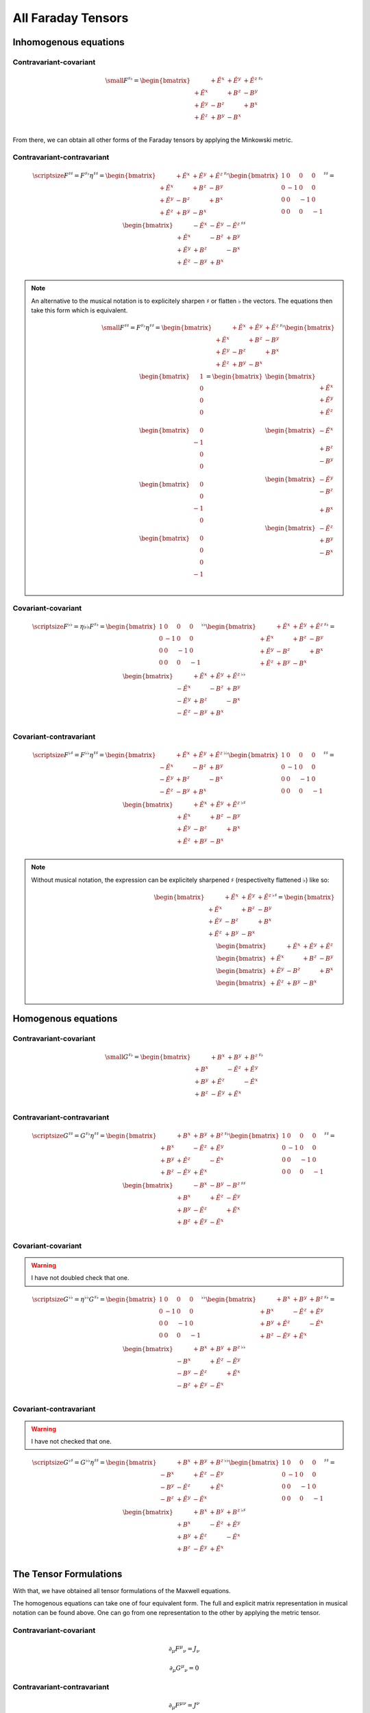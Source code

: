 All Faraday Tensors
===================

Inhomogenous equations
----------------------

Contravariant-covariant
'''''''''''''''''''''''

.. {{{

.. math::

   {\small
   F^{\sharp\flat}
   =
   \begin{bmatrix}
                 & +\tilde{E^x} & +\tilde{E^y} & + \tilde{E^z} \\
    +\tilde{E^x} &              & +       B^z  & -        B^y  \\
    +\tilde{E^y} & -       B^z  &              & +        B^x  \\
    +\tilde{E^z} & +       B^y  & -       B^x  &               \\
   \end{bmatrix}^{\sharp\flat}
   }

From there, we can obtain all other forms of the Faraday tensors by applying
the Minkowski metric.

.. }}}

Contravariant-contravariant
'''''''''''''''''''''''''''

.. {{{

.. math::

   {\scriptsize
   F^{\sharp\sharp}
   =
   F^{\sharp\flat} \eta^{\sharp\sharp}
   =
   \begin{bmatrix}
                 & +\tilde{E^x} & +\tilde{E^y} & + \tilde{E^z} \\
    +\tilde{E^x} &              & +       B^z  & -        B^y  \\
    +\tilde{E^y} & -       B^z  &              & +        B^x  \\
    +\tilde{E^z} & +       B^y  & -       B^x  &               \\
   \end{bmatrix}^{\sharp\flat}
   \begin{bmatrix}
    1 &  0 &  0 &  0 \\
    0 & -1 &  0 &  0 \\
    0 &  0 & -1 &  0 \\
    0 &  0 &  0 & -1
   \end{bmatrix}^{\sharp\sharp}
   =
   \begin{bmatrix}
                 & -\tilde{E^x} & -\tilde{E^y} & - \tilde{E^z} \\
    +\tilde{E^x} &              & -       B^z  & +        B^y  \\
    +\tilde{E^y} & +       B^z  &              & -        B^x  \\
    +\tilde{E^z} & -       B^y  & +       B^x  &               \\
   \end{bmatrix}^{\sharp\sharp}
   }

.. note::

   An alternative to the musical notation is to explicitely sharpen
   :math:`\sharp` or flatten :math:`\flat` the vectors. The equations then take
   this form which is equivalent.

   .. math::

      {\small
      F^{\sharp\sharp}
      =
      F^{\sharp\flat} \eta^{\sharp\sharp}
      =
      \begin{bmatrix}
                    & +\tilde{E^x} & +\tilde{E^y} & + \tilde{E^z} \\
       +\tilde{E^x} &              & +       B^z  & -        B^y  \\
       +\tilde{E^y} & -       B^z  &              & +        B^x  \\
       +\tilde{E^z} & +       B^y  & -       B^x  &               \\
      \end{bmatrix}^{\sharp\flat}
      \begin{bmatrix}
          \begin{bmatrix}
          \phantom{+} 1 \\
          \phantom{+} 0 \\
          \phantom{+} 0 \\
          \phantom{+} 0 \\
          \end{bmatrix} \\
          \begin{bmatrix}
          \phantom{+} 0 \\
          -1 \\
          \phantom{+} 0 \\
          \phantom{+} 0 \\
          \end{bmatrix} \\
          \begin{bmatrix}
          \phantom{+} 0 \\
          \phantom{+} 0 \\
          -1 \\
          \phantom{+} 0 \\
          \end{bmatrix} \\
          \begin{bmatrix}
          \phantom{+} 0 \\
          \phantom{+} 0 \\
          \phantom{+} 0 \\
          -1 \\
          \end{bmatrix}
      \end{bmatrix}
      =
      \begin{bmatrix}
          \begin{bmatrix}
                       \\
          +\tilde{E^x} \\
          +\tilde{E^y} \\
          +\tilde{E^z} \\
          \end{bmatrix} \\
          \begin{bmatrix}
          -\tilde{E^x} \\
                       \\
          +       B^z  \\
          -       B^y  \\
          \end{bmatrix} \\
          \begin{bmatrix}
          -\tilde{E^y} \\
          -       B^z  \\
                       \\
          +       B^x  \\
          \end{bmatrix} \\
          \begin{bmatrix}
          -\tilde{E^z} \\
          +       B^y  \\
          -       B^x  \\
                       \\
          \end{bmatrix}
      \end{bmatrix}
      }

.. }}}

Covariant-covariant
'''''''''''''''''''

.. {{{

.. math::
 
   {\scriptsize
   F^{\flat\flat}
   =
   \eta{\flat\flat} F^{\sharp\flat}
   =
   \begin{bmatrix}
    1 &  0 &  0 &  0 \\
    0 & -1 &  0 &  0 \\
    0 &  0 & -1 &  0 \\
    0 &  0 &  0 & -1
   \end{bmatrix}^{\flat\flat}
   \begin{bmatrix}
                 & +\tilde{E^x} & +\tilde{E^y} & + \tilde{E^z} \\
    +\tilde{E^x} &              & +       B^z  & -        B^y  \\
    +\tilde{E^y} & -       B^z  &              & +        B^x  \\
    +\tilde{E^z} & +       B^y  & -       B^x  &               \\
   \end{bmatrix}^{\sharp\flat}
   =
   \begin{bmatrix}
                 & +\tilde{E^x} & +\tilde{E^y} & + \tilde{E^z} \\
    -\tilde{E^x} &              & -       B^z  & +        B^y  \\
    -\tilde{E^y} & +       B^z  &              & -        B^x  \\
    -\tilde{E^z} & -       B^y  & +       B^x  &               \\
   \end{bmatrix}^{\flat\flat}
   }

.. }}}

Covariant-contravariant
'''''''''''''''''''''''

.. {{{

.. math::
 
   {\scriptsize
   F^{\flat\sharp}
   =
   F^{\flat\flat} \eta^{\sharp\sharp}
   =
   \begin{bmatrix}
                 & +\tilde{E^x} & +\tilde{E^y} & + \tilde{E^z} \\
    -\tilde{E^x} &              & -       B^z  & +        B^y  \\
    -\tilde{E^y} & +       B^z  &              & -        B^x  \\
    -\tilde{E^z} & -       B^y  & +       B^x  &               \\
   \end{bmatrix}^{\flat\flat}
   \begin{bmatrix}
    1 &  0 &  0 &  0 \\
    0 & -1 &  0 &  0 \\
    0 &  0 & -1 &  0 \\
    0 &  0 &  0 & -1
   \end{bmatrix}^{\sharp\sharp}
   =
   \begin{bmatrix}
                 & +\tilde{E^x} & +\tilde{E^y} & +\tilde{E^z} \\
    +\tilde{E^x} &              & +       B^z  & -       B^y  \\
    +\tilde{E^y} & -       B^z  &              & +       B^x  \\
    +\tilde{E^z} & +       B^y  & -       B^x  &              \\
   \end{bmatrix}^{\flat\sharp}
   }

.. note::

   Without musical notation, the expression can be explicitely sharpened
   :math:`\sharp` (respectivelty flattened :math:`\flat`) like so:

   .. math::

      \begin{bmatrix}
                    & +\tilde{E^x} & +\tilde{E^y} & +\tilde{E^z} \\
       +\tilde{E^x} &              & +       B^z  & -       B^y  \\
       +\tilde{E^y} & -       B^z  &              & +       B^x  \\
       +\tilde{E^z} & +       B^y  & -       B^x  &               \\
      \end{bmatrix}^{\flat\sharp}
      =
      \begin{bmatrix}
        \begin{bmatrix} \phantom{+X^x} & +\tilde{E^x}   & +\tilde{E^y}   & +\tilde{E^z}   \end{bmatrix} \\
        \begin{bmatrix} +\tilde{E^x}   & \phantom{+X^x} & +       B^z    & -       B^y    \end{bmatrix} \\
        \begin{bmatrix} +\tilde{E^y}   & -       B^z    & \phantom{+X^x} & +       B^x    \end{bmatrix} \\
        \begin{bmatrix} +\tilde{E^z}   & +       B^y    & -       B^x    & \phantom{+X^x} \end{bmatrix} \\
      \end{bmatrix}

.. }}}

Homogenous equations
--------------------

Contravariant-covariant
'''''''''''''''''''''''

.. {{{

.. math::

   {\small
   G^{\sharp\flat}
   =
   \begin{bmatrix}
                 & +       B^x  & +       B^y  & +       B^z  \\
    +       B^x  &              & -\tilde{E^z} & +\tilde{E^y} \\
    +       B^y  & +\tilde{E^z} &              & -\tilde{E^x} \\
    +       B^z  & -\tilde{E^y} & +\tilde{E^x} &              \\
   \end{bmatrix}^{\sharp\flat}
   }

.. }}}

Contravariant-contravariant
'''''''''''''''''''''''''''

.. {{{

.. math::

   {\scriptsize
   G^{\sharp\sharp}
   =
   G^{\sharp\flat} \eta^{\sharp\sharp}
   =
   \begin{bmatrix}
                 & +       B^x  & +       B^y  & +       B^z  \\
    +       B^x  &              & -\tilde{E^z} & +\tilde{E^y} \\
    +       B^y  & +\tilde{E^z} &              & -\tilde{E^x} \\
    +       B^z  & -\tilde{E^y} & +\tilde{E^x} &              \\
   \end{bmatrix}^{\sharp\flat}
   \begin{bmatrix}
    1 &  0 &  0 &  0 \\
    0 & -1 &  0 &  0 \\
    0 &  0 & -1 &  0 \\
    0 &  0 &  0 & -1
   \end{bmatrix}^{\sharp\sharp}
   =
   \begin{bmatrix}
                 & -       B^x  & -       B^y  & -       B^z  \\
    +       B^x  &              & +\tilde{E^z} & -\tilde{E^y} \\
    +       B^y  & -\tilde{E^z} &              & +\tilde{E^x} \\
    +       B^z  & +\tilde{E^y} & -\tilde{E^x} &              \\
   \end{bmatrix}^{\sharp\sharp}
   }

.. }}}

Covariant-covariant
'''''''''''''''''''

.. {{{

.. warning::

   I have not doubled check that one.

.. math::

   {\scriptsize
   G^{\flat\flat}
   =
   \eta^{\flat\flat} G^{\sharp\flat}
   =
   \begin{bmatrix}
    1 &  0 &  0 &  0 \\
    0 & -1 &  0 &  0 \\
    0 &  0 & -1 &  0 \\
    0 &  0 &  0 & -1
   \end{bmatrix}^{\flat\flat}
   \begin{bmatrix}
                 & +       B^x  & +       B^y  & +       B^z  \\
    +       B^x  &              & -\tilde{E^z} & +\tilde{E^y} \\
    +       B^y  & +\tilde{E^z} &              & -\tilde{E^x} \\
    +       B^z  & -\tilde{E^y} & +\tilde{E^x} &              \\
   \end{bmatrix}^{\sharp\flat}
   =
   \begin{bmatrix}
                 & +       B^x  & +       B^y  & +       B^z  \\
    -       B^x  &              & +\tilde{E^z} & -\tilde{E^y} \\
    -       B^y  & -\tilde{E^z} &              & +\tilde{E^x} \\
    -       B^z  & +\tilde{E^y} & -\tilde{E^x} &              \\
   \end{bmatrix}^{\flat\flat}
   }

.. }}}

Covariant-contravariant
'''''''''''''''''''''''

.. {{{

.. warning::

   I have not checked that one.

.. math::

   {\scriptsize
   G^{\flat\sharp}
   =
   G^{\flat\flat} \eta^{\sharp\sharp}
   =
   \begin{bmatrix}
                 & +       B^x  & +       B^y  & +       B^z  \\
    -       B^x  &              & +\tilde{E^z} & -\tilde{E^y} \\
    -       B^y  & -\tilde{E^z} &              & +\tilde{E^x} \\
    -       B^z  & +\tilde{E^y} & -\tilde{E^x} &              \\
   \end{bmatrix}^{\flat\flat}
   \begin{bmatrix}
    1 &  0 &  0 &  0 \\
    0 & -1 &  0 &  0 \\
    0 &  0 & -1 &  0 \\
    0 &  0 &  0 & -1
   \end{bmatrix}^{\sharp\sharp}
   =
   \begin{bmatrix}
                 & +       B^x  & +       B^y  & +       B^z  \\
    +       B^x  &              & -\tilde{E^z} & +\tilde{E^y} \\
    +       B^y  & +\tilde{E^z} &              & -\tilde{E^x} \\
    +       B^z  & -\tilde{E^y} & +\tilde{E^x} &              \\
   \end{bmatrix}^{\flat\sharp}
   }

.. }}}

The Tensor Formulations
-----------------------

.. {{{

With that, we have obtained all tensor formulations of the Maxwell equations.

The homogenous equations can take one of four equivalent form. The full and
explicit matrix representation in musical notation can be found above. One can
go from one representation to the other by applying the metric tensor.

Contravariant-covariant
'''''''''''''''''''''''

.. math::

   \partial_{\mu} F^\mu{}_\nu = J_{\nu}

.. math::

   \partial_{\mu} G^\mu{}_\nu = 0

Contravariant-contravariant
'''''''''''''''''''''''''''

.. math::

   \partial_{\mu} F^{\mu\nu} = J^{\nu}

.. math::

   \partial_{\mu} G^{\mu\nu} = 0

Covariant-covariant
'''''''''''''''''''

.. math::

   \partial^{\mu} F_{\mu\nu} = J_{\nu}

.. math::

   \partial^{\mu} G_{\mu\nu} = 0

Covariant-contravariant
'''''''''''''''''''''''

.. math::

   \partial^{\mu} F_\mu{}^\nu = J^{\nu}

.. math::

   \partial^{\mu} G_\mu{}^\nu = 0

.. }}}

Explicit formulation of Maxwell equations
-----------------------------------------

.. {{{

Contravariant-covariant
'''''''''''''''''''''''

.. math::

   \begin{bmatrix}
   \partial_t \\
   \partial_x \\
   \partial_y \\
   \partial_z \\
   \end{bmatrix}^{\flat} &
   \begin{bmatrix}
                  & +\tilde{E^x} & +\tilde{E^y} & + \tilde{E^z} \\
    +\tilde{E^x}  &              & +       B^z  & -        B^y  \\
    +\tilde{E^y}  & -       B^z  &              & +        B^x  \\
    +\tilde{E^z}  & +       B^y  & -       B^x  &               \\
   \end{bmatrix}^{\sharp\flat}
   =
   \begin{bmatrix}
   + \mu_0 c \rho \\
   - \mu_0 J^x    \\
   - \mu_0 J^y    \\
   - \mu_0 J^z    \\
   \end{bmatrix}^{\flat}

.. math::

   \begin{bmatrix}
   \partial_t \\
   \partial_x \\
   \partial_y \\
   \partial_z
   \end{bmatrix}^{\flat}
   \begin{bmatrix}
                 & +       B^x  & +       B^y  & +       B^z  \\
    +       B^x  &              & -\tilde{E^z} & +\tilde{E^y} \\
    +       B^y  & +\tilde{E^z} &              & -\tilde{E^x} \\
    +       B^z  & -\tilde{E^y} & +\tilde{E^x} &              \\
   \end{bmatrix}^{\sharp \flat}
   =
   \begin{bmatrix}
   0 \\
   0 \\
   0 \\
   0 \\
   \end{bmatrix}^{\flat}

Contravariant-contravariant
'''''''''''''''''''''''''''

.. math::

   \begin{bmatrix}
   \partial_t \\
   \partial_x \\
   \partial_y \\
   \partial_z \\
   \end{bmatrix}^{\flat} &
   \begin{bmatrix}
                 & -\tilde{E^x} & -\tilde{E^y} & - \tilde{E^z} \\
    +\tilde{E^x} &              & -       B^z  & +        B^y  \\
    +\tilde{E^y} & +       B^z  &              & -        B^x  \\
    +\tilde{E^z} & -       B^y  & +       B^x  &               \\
   \end{bmatrix}^{\sharp\sharp}
   =
   \begin{bmatrix}
   \mu_0 c \rho \\
   \mu_0 J^x    \\
   \mu_0 J^y    \\
   \mu_0 J^z    \\
   \end{bmatrix}^{\sharp}

.. math::

   \begin{bmatrix}
   \partial_t \\
   \partial_x \\
   \partial_y \\
   \partial_z \\
   \end{bmatrix}^{\flat}
   \begin{bmatrix}
                 & -       B^x  & -       B^y  & -       B^z  \\
    +       B^x  &              & +\tilde{E^z} & -\tilde{E^y} \\
    +       B^y  & -\tilde{E^z} &              & +\tilde{E^x} \\
    +       B^z  & +\tilde{E^y} & -\tilde{E^x} &              \\
   \end{bmatrix}^{\sharp\sharp}
   =
   \begin{bmatrix}
   0 \\
   0 \\
   0 \\
   0 \\
   \end{bmatrix}^{\sharp}

Covariant-covariant
'''''''''''''''''''

Covariant-contravariant
'''''''''''''''''''''''

.. }}}

Summary
-------

.. {{{

The derivatives are flat and therefore represent a covector with lower indices
in tensor notation :math:`\partial_\mu` While the left-hand side is sharp and
therefore represent a vector with high indices :math:`J^\nu`. The tensors in
the expressions above are necessarily one time contravariant and one time
covariant :math:`F^{\mu\nu}`.

.. math::

   F^{\sharp\flat}
   =
   \begin{bmatrix}
   F^\mu{}_\nu
   \end{bmatrix}
   =
   \begin{bmatrix}
                 & +\tilde{E^x} & +\tilde{E^y} & + \tilde{E^z} \\
    +\tilde{E^x} &              & -       B^z  & +        B^y  \\
    +\tilde{E^y} & +       B^z  &              & -        B^x  \\
    +\tilde{E^z} & -       B^y  & +       B^x  &               \\
   \end{bmatrix}

.. math::

   G^{\sharp\flat}
   =
   \begin{bmatrix}
   G^\mu{}_\nu
   \end{bmatrix}
   =
   \begin{bmatrix}
                 & +       B^x  & +       B^y  & +       B^z  \\
    +       B^x  &              & -\tilde{E^z} & +\tilde{E^y} \\
    +       B^y  & +\tilde{E^z} &              & -\tilde{E^x} \\
    +       B^z  & -\tilde{E^y} & +\tilde{E^x} &              \\
   \end{bmatrix}

.. math::

   \begin{matrix}
   \partial_{\mu} F^\mu{}_\nu & = & J_{\nu} \\
   \partial_{\mu} G^\mu{}_\nu & = & 0       \\
   \end{matrix}

.. math::

   \begin{matrix}
   \partial^{\flat} F^{\sharp\flat} & = & J^{\flat} \\
   \partial^{\flat} G^{\sharp\flat} & = & 0^{\flat} \\
   \end{matrix}

.. note::

   Recall that :math:`\partial_{\mu} \eta^{\mu \nu}=\partial^{\nu}`. In matrix
   form, this is:

   .. math::

      \begin{bmatrix}
      \partial_t & \partial_x & \partial_y & \partial_z
      \end{bmatrix}
      \begin{bmatrix}
       1 &  0 &  0 &  0 \\
       0 & -1 &  0 &  0 \\
       0 &  0 & -1 &  0 \\
       0 &  0 &  0 & -1
      \end{bmatrix}
      = 
      \begin{bmatrix}
      + \partial_t \\
      - \partial_x \\
      - \partial_y \\
      - \partial_z \\
      \end{bmatrix}

In a next article, I show how the two tensors obtained in that manner are
related as one being the Hodge dual of the other.

.. }}}
